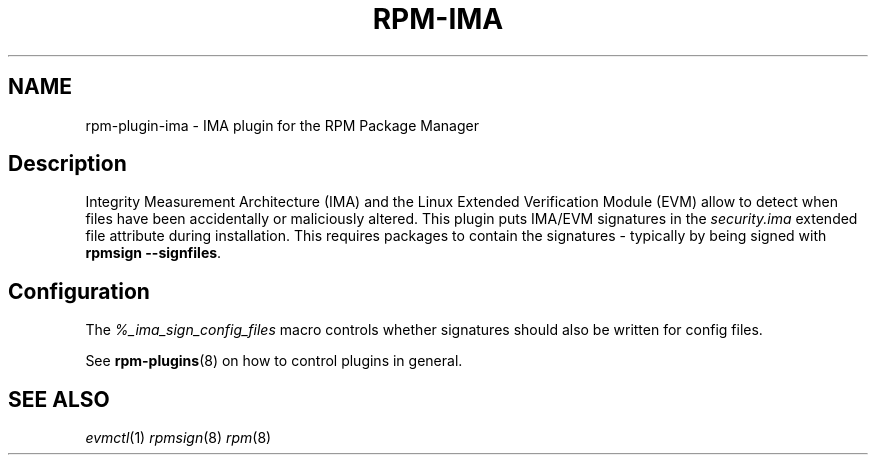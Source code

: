 .\" Automatically generated by Pandoc 2.9.2.1
.\"
.TH "RPM-IMA" "8" "28 Jan 2020" "" ""
.hy
.SH NAME
.PP
rpm-plugin-ima - IMA plugin for the RPM Package Manager
.SH Description
.PP
Integrity Measurement Architecture (IMA) and the Linux Extended
Verification Module (EVM) allow to detect when files have been
accidentally or maliciously altered.
This plugin puts IMA/EVM signatures in the \f[I]security.ima\f[R]
extended file attribute during installation.
This requires packages to contain the signatures - typically by being
signed with \f[B]rpmsign --signfiles\f[R].
.SH Configuration
.PP
The \f[I]%_ima_sign_config_files\f[R] macro controls whether signatures
should also be written for config files.
.PP
See \f[B]rpm-plugins\f[R](8) on how to control plugins in general.
.SH SEE ALSO
.PP
\f[I]evmctl\f[R](1) \f[I]rpmsign\f[R](8) \f[I]rpm\f[R](8)

